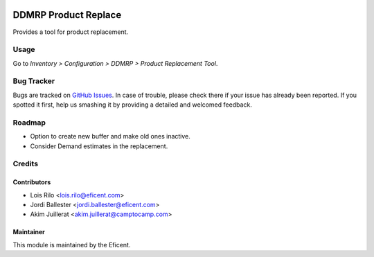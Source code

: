 .. image:: https://img.shields.io/badge/licence-LGPL--3-blue.svg
    :alt: License AGPL-3

=====================
DDMRP Product Replace
=====================

Provides a tool for product replacement.

Usage
=====

Go to *Inventory > Configuration > DDMRP > Product Replacement Tool*.

Bug Tracker
===========

Bugs are tracked on `GitHub Issues
<https://github.com/Eficent/ddmrp/issues>`_. In case of trouble, please
check there if your issue has already been reported. If you spotted it first,
help us smashing it by providing a detailed and welcomed feedback.

Roadmap
=======

* Option to create new buffer and make old ones inactive.
* Consider Demand estimates in the replacement.

Credits
=======

Contributors
------------

* Lois Rilo <lois.rilo@eficent.com>
* Jordi Ballester <jordi.ballester@eficent.com>
* Akim Juillerat <akim.juillerat@camptocamp.com>

Maintainer
----------

This module is maintained by the Eficent.
